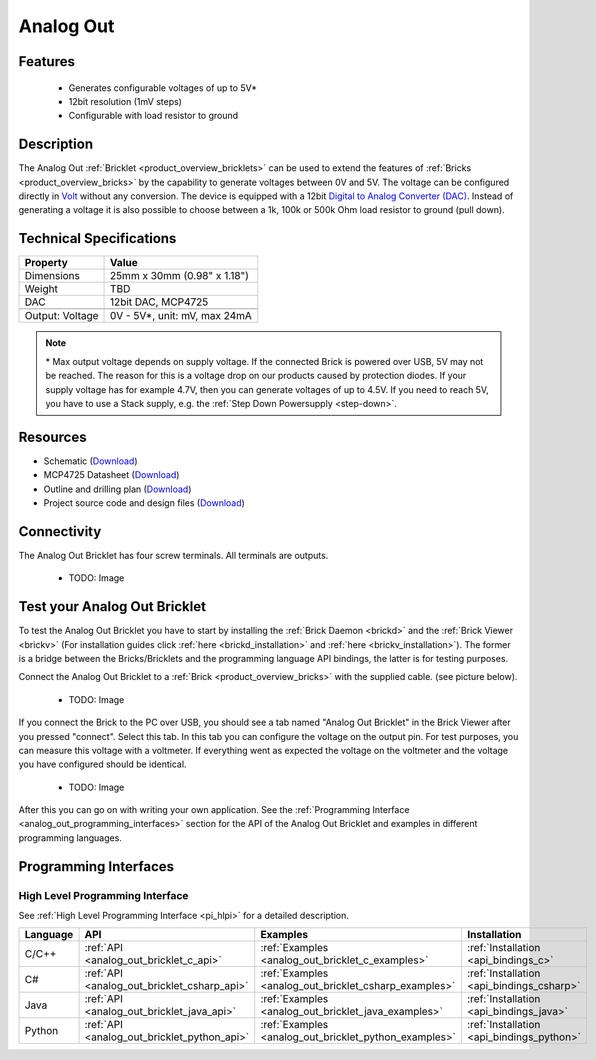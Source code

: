 .. _analog_out_bricklet:

Analog Out
==========

Features
--------

 * Generates configurable voltages of up to 5V\*
 * 12bit resolution (1mV steps)
 * Configurable with load resistor to ground


Description
-----------

The Analog Out :ref:`Bricklet <product_overview_bricklets>` can be used to 
extend the features of :ref:`Bricks <product_overview_bricks>` by the 
capability to generate voltages between 0V and 5V.
The voltage can be configured directly in `Volt
<http://en.wikipedia.org/wiki/Volt>`_ without any conversion. 
The device is equipped with a 12bit `Digital to Analog Converter (DAC)
<http://en.wikipedia.org/wiki/Digital-to-analog_converter>`_. 
Instead of generating a voltage it is also possible to choose between a 1k, 
100k or 500k Ohm load resistor to ground (pull down).



Technical Specifications
------------------------

================================  ============================================================
Property                          Value
================================  ============================================================
Dimensions                        25mm x 30mm (0.98" x 1.18")
Weight                            TBD
DAC                               12bit DAC, MCP4725
--------------------------------  ------------------------------------------------------------
--------------------------------  ------------------------------------------------------------
Output: Voltage                   0V - 5V*, unit: mV, max 24mA
================================  ============================================================

.. note::
  \* Max output voltage depends on supply voltage. If the connected Brick is 
  powered over USB, 5V may not be reached. The reason for this is a voltage 
  drop on our products caused by protection diodes. If your supply voltage 
  has for example 4.7V, then you can generate voltages of up to 4.5V. 
  If you need to reach 5V, you have to use a Stack supply,
  e.g. the :ref:`Step Down Powersupply <step-down>`.

Resources
---------

* Schematic (`Download <https://github.com/Tinkerforge/analog-out-bricklet/raw/master/hardware/analog-out-schematic.pdf>`__)
* MCP4725 Datasheet (`Download <https://github.com/Tinkerforge/analog-out-bricklet/raw/master/datasheets/MCP4725.pdf>`__)
* Outline and drilling plan (`Download <../../_images/Dimensions/analog-out_bricklet_dimensions.png>`__)
* Project source code and design files (`Download <https://github.com/Tinkerforge/analog-out-bricklet/zipball/master>`__)


Connectivity
------------

The Analog Out Bricklet has four screw terminals. All terminals are outputs. 

 * TODO: Image

.. _analog_out_bricklet_test:

Test your Analog Out Bricklet
-----------------------------

To test the Analog Out Bricklet you have to start by installing the
:ref:`Brick Daemon <brickd>` and the :ref:`Brick Viewer <brickv>`
(For installation guides click :ref:`here <brickd_installation>`
and :ref:`here <brickv_installation>`).
The former is a bridge between the Bricks/Bricklets and the programming
language API bindings, the latter is for testing purposes.

Connect the Analog Out Bricklet to a 
:ref:`Brick <product_overview_bricks>` with the supplied cable.
(see picture below).

 * TODO: Image

If you connect the Brick to the PC over USB,
you should see a tab named "Analog Out Bricklet" in the Brick Viewer after you
pressed "connect". Select this tab.
In this tab you can configure the voltage on the output pin.
For test purposes, you can measure this voltage with a voltmeter.
If everything went as expected the voltage on the voltmeter and the voltage
you have configured should be identical.

 * TODO: Image

After this you can go on with writing your own application.
See the :ref:`Programming Interface <analog_out_programming_interfaces>` section 
for the API of the Analog Out Bricklet and examples in different
programming languages.


.. _analog_out_programming_interfaces:

Programming Interfaces
----------------------

High Level Programming Interface
^^^^^^^^^^^^^^^^^^^^^^^^^^^^^^^^

See :ref:`High Level Programming Interface <pi_hlpi>` for a detailed description.

.. csv-table::
   :header: "Language", "API", "Examples", "Installation"
   :widths: 25, 8, 15, 12

   "C/C++", ":ref:`API <analog_out_bricklet_c_api>`", ":ref:`Examples <analog_out_bricklet_c_examples>`", ":ref:`Installation <api_bindings_c>`"
   "C#", ":ref:`API <analog_out_bricklet_csharp_api>`", ":ref:`Examples <analog_out_bricklet_csharp_examples>`", ":ref:`Installation <api_bindings_csharp>`"
   "Java", ":ref:`API <analog_out_bricklet_java_api>`", ":ref:`Examples <analog_out_bricklet_java_examples>`", ":ref:`Installation <api_bindings_java>`"
   "Python", ":ref:`API <analog_out_bricklet_python_api>`", ":ref:`Examples <analog_out_bricklet_python_examples>`", ":ref:`Installation <api_bindings_python>`"

